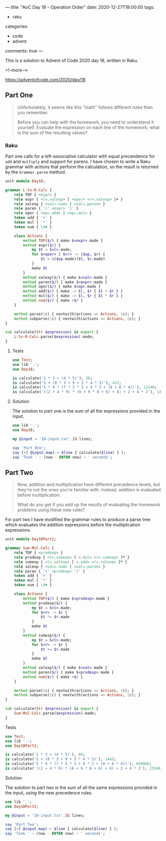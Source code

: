 ---
title: "AoC Day 18 – Operation Order"
date: 2020-12-27T18:00:00
tags:
  - raku
categories:
  - code
  - advent
comments: true
---

This is a solution to Advent of Code 2020 day 18, written in Raku.

<!--more-->

[[https://adventofcode.com/2020/day/18]]

** Part One

#+begin_quote
Unfortunately, it seems like this "math" follows different rules than you remember.

Before you can help with the homework, you need to understand it yourself. Evaluate the
expression on each line of the homework; what is the sum of the resulting values?
#+end_quote

*** Raku

Part one calls for a left-associative calculator with equal precendence for ~add~ and ~multiply~
and support for parens. I have chosen to write a Raku grammar with actions that perform the
calculation, so the result is returned by the ~Grammar.parse~ method.

#+begin_src raku :results output :tangle Day18.rakumod
  unit module Day18;

  grammar L-to-R-Calc {
      rule TOP { <expr> }
      rule expr { <l=.valexp> [ <oper> <r=.valexp> ]+ }
      rule valexp { <val=.num> | <val=.paren> }
      rule paren { '(' <expr> ')' }
      rule oper { <op=.add> | <op=.mul> }
      token add { '+' }
      token mul { '*' }
      token num { \d+ }

      class Actions {
          method TOP($/) { make $<expr>.made }
          method expr($/) {
              my $t = $<l>.made;
              for $<oper> Z $<r> -> ($op, $r) {
                  $t = &($op.made)($t, $r.made)
              }
              make $t
          }
          method valexp($/) { make $<val>.made }
          method paren($/) { make $<expr>.made }
          method oper($/) { make $<op>.made }
          method add($/) { make -> $l, $r { $l + $r } }
          method mul($/) { make -> $l, $r { $l * $r } }
          method num($/) { make +$/ }
      }

      method parse(|c) { nextwith(actions => Actions, |c); }
      method subparse(|c) { nextwith(actions => Actions, |c); }
  }

  sub calculate(Str $expression) is export {
      L-to-R-Calc.parse($expression).made;
  }
#+end_src

#+RESULTS:

**** Tests

#+begin_src raku :results output :tangle 18.t :shebang "#!/usr/bin/env raku"
  use Test;
  use lib '.';
  use Day18;

  is calculate('2 * 3 + (4 * 5)'), 26;
  is calculate('5 + (8 * 3 + 9 + 3 * 4 * 3)'), 437;
  is calculate('5 * 9 * (7 * 3 * 3 + 9 * 3 + (8 + 6 * 4))'), 12240;
  is calculate('((2 + 4 * 9) * (6 + 9 * 8 + 6) + 6) + 2 + 4 * 2'), 13632;
#+end_src

#+RESULTS:
: ok 1 - 
: ok 2 - 
: ok 3 - 
: ok 4 - 


**** Solution

The solution to part one is the sum of all the expressions provided in the input.

#+begin_src raku :results output
use lib '.';
use Day18;

my @input = '18-input.txt'.IO.lines;

say 'Part One';
say [+] @input.map(-> $line { calculate($line) } );
say 'Took ' ~ (now - ENTER now) ~ ' seconds';
#+end_src

#+RESULTS:
: Part One
: 1408133923393
: Took 0.311358 seconds

** Part Two

#+begin_quote
Now, addition and multiplication have different precedence levels, but they're not the ones
you're familiar with. Instead, addition is evaluated before multiplication.

What do you get if you add up the results of evaluating the homework problems using these new
rules?
#+end_quote

For part two I have modified the grammar rules to produce a parse tree which evaluates the
addition expressions before the multiplication expressions.

#+begin_src raku :results output :tangle Day18Part2.rakumod
  unit module Day18Part2;

  grammar Sum-Mul-Calc {
      rule TOP { <prodexp> }
      rule prodexp { <l=.sumexp> [ <.mul> <r=.sumexp> ]* }
      rule sumexp { <l=.valexp> [ <.add> <r=.valexp> ]* }
      rule valexp { <val=.num> | <val=.paren> }
      rule paren { '(' <prodexp> ')' }
      token add { '+' }
      token mul { '*' }
      token num { \d+ }

      class Actions {
          method TOP($/) { make $<prodexp>.made }
          method prodexp($/) {
              my $t = $<l>.made;
              for $<r> -> $r {
                  $t *= $r.made
              }
              make $t
          }
          method sumexp($/) {
              my $t = $<l>.made;
              for $<r> -> $r {
                  $t += $r.made
              }
              make $t
          }
          method valexp($/) { make $<val>.made }
          method paren($/) { make $<prodexp>.made }
          method num($/) { make +$/ }
      }

      method parse(|c) { nextwith(actions => Actions, |c); }
      method subparse(|c) { nextwith(actions => Actions, |c); }
  }

  sub calculate(Str $expression) is export {
      Sum-Mul-Calc.parse($expression).made;
  }
#+end_src

**** Tests

#+begin_src raku :results output :tangle 18part2.t
  use Test;
  use lib '.';
  use Day18Part2;

  is calculate('2 * 3 + (4 * 5)'), 46;
  is calculate('5 + (8 * 3 + 9 + 3 * 4 * 3)'), 1445;
  is calculate('5 * 9 * (7 * 3 * 3 + 9 * 3 + (8 + 6 * 4))'), 669060;
  is calculate('((2 + 4 * 9) * (6 + 9 * 8 + 6) + 6) + 2 + 4 * 2'), 23340;
#+end_src

#+RESULTS:

**** Solution

The solution to part two is the sum of all the same expressions provided in the input, using the
new precedence rules.

#+begin_src raku :results output
use lib '.';
use Day18Part2;

my @input = '18-input.txt'.IO.lines;

say 'Part Two';
say [+] @input.map(-> $line { calculate($line) } );
say 'Took ' ~ (now - ENTER now) ~ ' seconds';
#+end_src

#+RESULTS:
: Part Two
: 314455761823725
: Took 0.2279561 seconds
